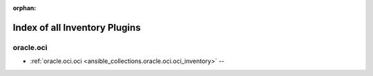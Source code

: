 :orphan:

.. _list_of_inventory_plugins:

Index of all Inventory Plugins
==============================

oracle.oci
----------

* :ref:`oracle.oci.oci <ansible_collections.oracle.oci.oci_inventory>` -- 

